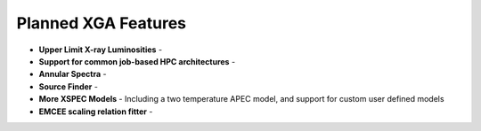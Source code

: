 Planned XGA Features
========================

* **Upper Limit X-ray Luminosities** -

* **Support for common job-based HPC architectures** -

* **Annular Spectra** -

* **Source Finder** -

* **More XSPEC Models** - Including a two temperature APEC model, and support for custom user defined models

* **EMCEE scaling relation fitter** -
